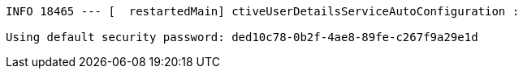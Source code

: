 [source,options="nowrap"]
----
INFO 18465 --- [  restartedMain] ctiveUserDetailsServiceAutoConfiguration :

Using default security password: ded10c78-0b2f-4ae8-89fe-c267f9a29e1d
----